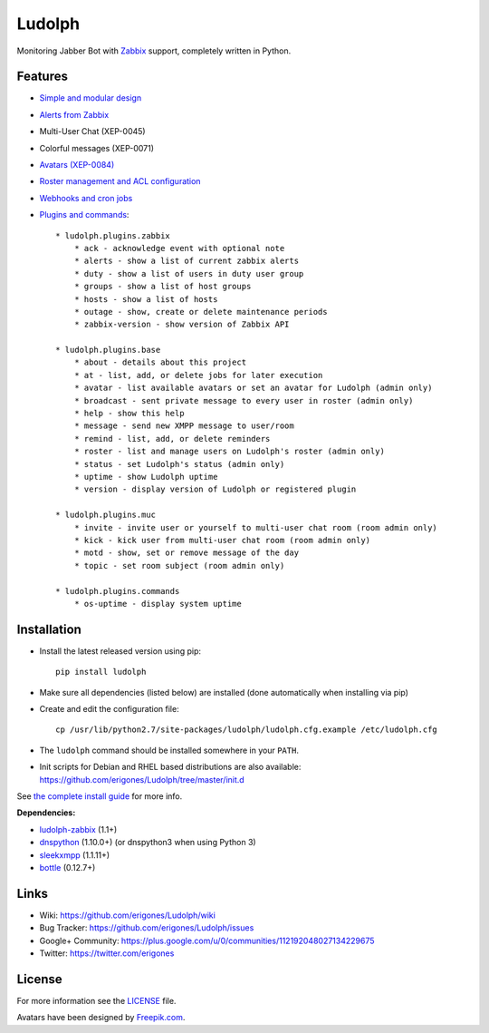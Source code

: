 Ludolph
#######

Monitoring Jabber Bot with `Zabbix <http://www.zabbix.com>`_ support, completely written in Python.

.. image:: https://badge.fury.io/py/ludolph.png
    :target: http://badge.fury.io/py/ludolph

Features
--------

* `Simple and modular design <https://github.com/erigones/Ludolph/wiki/How-to-create-a-plugin>`_
* `Alerts from Zabbix <https://github.com/erigones/Ludolph/wiki/How-to-configure-Zabbix-to-work-with-Ludolph>`_
* Multi-User Chat (XEP-0045)
* Colorful messages (XEP-0071)
* `Avatars (XEP-0084) <https://github.com/erigones/Ludolph/wiki/F.A.Q.#how-to-set-an-avatar>`_
* `Roster management and ACL configuration <https://github.com/erigones/Ludolph/wiki/User-subscription-management>`_
* `Webhooks and cron jobs <https://github.com/erigones/Ludolph/wiki/Webhooks-and-cron-jobs>`_
* `Plugins and commands <https://github.com/erigones/Ludolph/wiki/Plugins>`_::

    * ludolph.plugins.zabbix
        * ack - acknowledge event with optional note
        * alerts - show a list of current zabbix alerts
        * duty - show a list of users in duty user group
        * groups - show a list of host groups
        * hosts - show a list of hosts
        * outage - show, create or delete maintenance periods
        * zabbix-version - show version of Zabbix API

    * ludolph.plugins.base
        * about - details about this project
        * at - list, add, or delete jobs for later execution
        * avatar - list available avatars or set an avatar for Ludolph (admin only)
        * broadcast - sent private message to every user in roster (admin only)
        * help - show this help
        * message - send new XMPP message to user/room
        * remind - list, add, or delete reminders
        * roster - list and manage users on Ludolph's roster (admin only)
        * status - set Ludolph's status (admin only)
        * uptime - show Ludolph uptime
        * version - display version of Ludolph or registered plugin

    * ludolph.plugins.muc
        * invite - invite user or yourself to multi-user chat room (room admin only)
        * kick - kick user from multi-user chat room (room admin only)
        * motd - show, set or remove message of the day
        * topic - set room subject (room admin only)

    * ludolph.plugins.commands
        * os-uptime - display system uptime


Installation
------------

- Install the latest released version using pip::

    pip install ludolph

- Make sure all dependencies (listed below) are installed (done automatically when installing via pip)

- Create and edit the configuration file::

    cp /usr/lib/python2.7/site-packages/ludolph/ludolph.cfg.example /etc/ludolph.cfg

- The ``ludolph`` command should be installed somewhere in your ``PATH``.

- Init scripts for Debian and RHEL based distributions are also available: https://github.com/erigones/Ludolph/tree/master/init.d

See `the complete install guide <https://github.com/erigones/Ludolph/wiki/How-to-configure-Zabbix-to-work-with-Ludolph>`_ for more info.


**Dependencies:**

- `ludolph-zabbix <https://github.com/erigones/ludolph-zabbix/>`_ (1.1+)
- `dnspython <http://www.dnspython.org/>`_ (1.10.0+) (or dnspython3 when using Python 3)
- `sleekxmpp <http://sleekxmpp.com/>`_ (1.1.11+)
- `bottle <http://bottlepy.org/>`_ (0.12.7+)


Links
-----

- Wiki: https://github.com/erigones/Ludolph/wiki
- Bug Tracker: https://github.com/erigones/Ludolph/issues
- Google+ Community: https://plus.google.com/u/0/communities/112192048027134229675
- Twitter: https://twitter.com/erigones


License
-------

For more information see the `LICENSE <https://github.com/erigones/Ludolph/blob/master/LICENSE>`_ file.

Avatars have been designed by `Freepik.com <http://www.freepik.com>`_.

